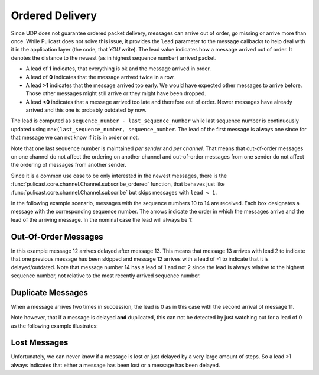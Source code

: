 Ordered Delivery
================

Since UDP does not guarantee ordered packet delivery, messages can arrive
out of order, go missing or arrive more than once.
While Pulicast does not solve this issue, it provides the ``lead`` parameter to the message
callbacks to help deal with it in the application layer (the code, that *YOU* write).
The lead value indicates how a message arrived out of order.
It denotes the distance to the newest (as in highest sequence number) arrived packet.

* A lead of **1** indicates, that everything is ok and the message arrived in order.
* A lead of **0** indicates that the message arrived twice in a row.
* A lead **>1** indicates that the message arrived too early. We would have expected other
  messages to arrive before. Those other messages might still arrive or they might have been dropped.
* A lead **<0** indicates that a message arrived too late and therefore out of order.
  Newer messages have already arrived and this one is probably outdated by now.

The lead is computed as ``sequence_number - last_sequence_number`` while last sequence number is continuously updated
using ``max(last_sequence_number, sequence_number``.
The lead of the first message is always one since for that message we can not know if it is in order or not.

Note that one last sequence number is maintained `per sender` and `per channel`.
That means that out-of-order messages on one channel do not affect the ordering on another channel and
out-of-order messages from one sender do not affect the ordering of messages from another sender.

Since it is a common use case to be only interested in the newest messages, there is the
:func:`pulicast.core.channel.Channel.subscribe_ordered` function, that behaves just like :func:`pulicast.core.channel.Channel.subscribe`
but skips messages with ``lead < 1``.

In the following example scenario, messages with the sequence numbers 10 to 14 are received.
Each box designates a message with the corresponding sequence number.
The arrows indicate the order in which the messages arrive and the lead of the arriving message.
In the nominal case the lead will always be 1:

.. graphviz:: nominal_message.dot

Out-Of-Order Messages
---------------------
In this example message 12 arrives delayed after message 13.
This means that message 13 arrives with lead 2 to indicate that one previous message has been skipped and
message 12 arrives with a lead of -1 to indicate that it is delayed/outdated.
Note that message number 14 has a lead of 1 and not 2 since the lead is always relative to the highest sequence number,
not relative to the most recently arrived sequence number.

.. graphviz:: out_of_order_message.dot

Duplicate Messages
------------------
When a message arrives two times in succession, the lead is 0 as in this case with the second arrival of message 11.

.. graphviz:: duplicate_message.dot

Note however, that if a message is delayed **and** duplicated,
this can not be detected by just watching out for a lead of 0 as the following example illustrates:

.. graphviz:: undetected_duplicate_message.dot

Lost Messages
-------------
Unfortunately, we can never know if a message is lost or just delayed by a very large amount of steps.
So a lead >1 always indicates that either a message has been lost or a message has been delayed.

.. graphviz:: lost_message.dot
